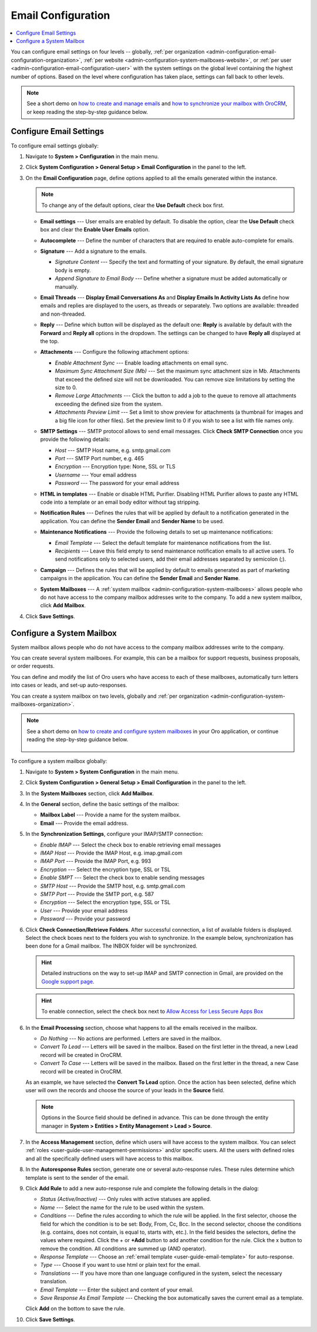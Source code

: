.. _admin-configuration-email-configuration-global:
.. _user-guide-email-admin:
.. _doc-email-configuration:

Email Configuration
===================

.. contents:: :local:
   :depth: 1

You can configure email settings on four levels -- globally, :ref:`per organization <admin-configuration-email-configuration-organization>`, :ref:`per website <admin-configuration-system-mailboxes-website>`, or :ref:`per user <admin-configuration-email-configuration-user>` with the system settings on the global level containing the highest number of options. Based on the level where configuration has taken place, settings can fall back to other levels.

.. note:: See a short demo on `how to create and manage emails <https://oroinc.com/orocrm/media-library/create-manage-emails-orocrm>`_ and `how to synchronize your mailbox with OroCRM <https://oroinc.com/orocrm/media-library/synchronize-mailbox-orocrm>`_, or keep reading the step-by-step guidance below.

   .. raw:: html

      <iframe width="560" height="315" src="https://www.youtube.com/embed/hTI0IWEsSF4" frameborder="0" allowfullscreen></iframe>

Configure Email Settings
------------------------

To configure email settings globally:

1. Navigate to **System > Configuration** in the main menu.

   .. image:: /user_doc/img/system/config_system/system_config.jpg
      :alt: Demonstrating a path to the system configuration menu

2. Click **System Configuration > General Setup > Email Configuration** in the panel to the left. 

   .. image:: /user_doc/img/system/config_system/email_config_1.jpg
      :alt: Demonstrating a path to the email configuration menu

3. On the **Email Configuration** page, define options applied to all the emails generated within the instance.

   .. note:: To change any of the default options, clear the **Use Default** check box first.

   * **Email settings** --- User emails are enabled by default. To disable the option, clear the **Use Default** check box and clear the **Enable User Emails** option.
   * **Autocomplete** --- Define the number of characters that are required to enable auto-complete for emails.
   * **Signature** --- Add a signature to the emails.

     * *Signature Content* --- Specify the text and formatting of your signature. By default, the email signature body is empty.
     * *Append Signature to Email Body* --- Define whether a signature must be added automatically or manually.

   * **Email Threads** --- **Display Email Conversations As** and **Display Emails In Activity Lists As** define how emails and replies are displayed to the users, as threads or separately. Two options are available: threaded and non-threaded.

     .. image:: /user_doc/img/system/config_system/threads_settings.png
        :alt: Selecting email threads options in the email configuration

     .. image:: /user_doc/img/system/config_system/threaded_email_activities.jpg
        :alt: A sample of an email with the threaded option selected

     .. image:: /user_doc/img/system/config_system/non_threaded_activities.jpg
        :alt: A sample of an email with the non-threaded option selected

   * **Reply** --- Define which button will be displayed as the default one: **Reply** is available by default with the **Forward** and **Reply all** options in the dropdown. The settings can be changed to have **Reply all** displayed at the top.

     .. image:: /user_doc/img/system/config_system/reply.jpg
        :alt: Selecting the default reply option

   * **Attachments** --- Configure the following attachment options:

     * *Enable Attachment Sync* --- Enable loading attachments on email sync. 
     * *Maximum Sync Attachment Size (Mb)* --- Set the maximum sync attachment size in Mb. Attachments that exceed the defined size will not be downloaded. You can remove size limitations by setting the size to 0.
     * *Remove Large Attachments* --- Click the button to add a job to the queue to remove all attachments exceeding the defined size from the system. 
     * *Attachments Preview Limit* --- Set a limit to show preview for attachments (a thumbnail for images and a big file icon for other files). Set the preview limit to 0 if you wish to see a list with file names only.

   * **SMTP Settings** --- SMTP protocol allows to send email messages. Click **Check SMTP Connection** once you provide the following details:

     * *Host* --- SMTP Host name, e.g. smtp.gmail.com
     * *Port* --- SMTP Port number, e.g. 465
     * *Encryption* --- Encryption type: None, SSL or TLS
     * *Username* --- Your email address
     * *Password* --- The password for your email address

   * **HTML in templates** --- Enable or disable HTML Purifier. Disabling HTML Purifier allows to paste any HTML code into a template or an email body editor without tag stripping.

   * **Notification Rules** --- Defines the rules that will be applied by default to a notification generated in the application. You can define the **Sender Email** and **Sender Name** to be used.

   * **Maintenance Notifications** --- Provide the following details to set up maintenance notifications:

     * *Email Template* --- Select the default template for maintenance notifications from the list. 
     * *Recipients* --- Leave this field empty to send maintenance notification emails to all active users. To send notifications only to selected users, add their email addresses separated by semicolon (;).
   * **Campaign** --- Defines the rules that will be applied by default to emails generated as part of marketing campaigns in the application. You can define the **Sender Email** and **Sender Name**.

   * **System Mailboxes** --- A :ref:`system mailbox <admin-configuration-system-mailboxes>` allows people who do not have access to the company mailbox addresses write to the company. To add a new system mailbox, click **Add Mailbox**. 

4. Click **Save Settings**.

.. _admin-configuration-system-mailboxes-global:
.. _admin-configuration-system-mailboxes:
.. _admin-configuration-system-mailboxes-autoresponse:

Configure a System Mailbox
--------------------------

System mailbox allows people who do not have access to the company mailbox addresses write to the company.

You can create several system mailboxes. For example, this can be a mailbox for support requests, business proposals, or order requests.

You can define and modify the list of Oro users who have access to each of these mailboxes, automatically turn letters into cases or leads, and set-up auto-responses.

You can create a system mailbox on two levels, globally and :ref:`per organization <admin-configuration-system-mailboxes-organization>`.

.. note::
   See a short demo on `how to create and configure system mailboxes <https://oroinc.com/orocrm/media-library/create-configure-system-mailboxes>`_ in your Oro application, or continue reading the step-by-step guidance below.

    .. raw:: html

       <iframe width="560" height="315" src="https://www.youtube.com/embed/2s3tWpyvdn8" frameborder="0" allowfullscreen></iframe>

To configure a system mailbox globally:

1. Navigate to **System > System Configuration** in the main menu.
2. Click **System Configuration > General Setup > Email Configuration** in the panel to the left.
3. In the **System Mailboxes** section, click **Add Mailbox**.

   .. image:: /user_doc/img/system/config_system/create_mailbox.jpg
      :alt: Creating a new mailbox in the email configuration

4. In the **General** section, define the basic settings of the mailbox:

   * **Mailbox Label** --- Provide a name for the system mailbox.
   * **Email** --- Provide the email address.

5. In the **Synchronization Settings**, configure your IMAP/SMTP connection:

   * *Enable IMAP* --- Select the check box to enable retrieving email messages
   * *IMAP Host* --- Provide the IMAP Host, e.g. imap.gmail.com
   * *IMAP Port* --- Provide the IMAP Port, e.g. 993
   * *Encryption* --- Select the encryption type, SSL or TSL
   * *Enable SMPT* --- Select the check box to enable sending messages
   * *SMTP Host* --- Provide the SMTP host, e.g. smtp.gmail.com
   * *SMTP Port* --- Provide the SMTP port, e.g. 587
   * *Encryption* --- Select the encryption type, SSL or TSL
   * *User* --- Provide your email address
   * *Password* --- Provide your password

6. Click **Check Connection/Retrieve Folders**. After successful connection, a list of available folders is displayed. Select the check boxes next to the folders you wish to synchronize. In the example below, synchronization has been done for a Gmail mailbox. The INBOX folder will be synchronized.

   .. hint:: Detailed instructions on the way to set-up IMAP and SMTP connection in Gmail, are provided on the `Google support page <https://support.google.com/mail/troubleshooter/1668960?hl=en&rd=1#ts=1665018%2C1665144>`_.

   .. hint:: To enable connection, select the check box next to `Allow Access for Less Secure Apps Box <https://support.google.com/accounts/answer/6010255?hl=en>`_

   .. image:: /user_doc/img/system/config_system/synchronize_mb.png
      :alt: An example of synchronization for a gmail mailbox

6. In the **Email Processing** section,  choose what happens to all the emails received in the mailbox.

   * *Do Nothing* --- No actions are performed. Letters are saved in the mailbox.
   * *Convert To Lead* --- Letters will be saved in the mailbox. Based on the first letter in the thread, a new Lead record will be created in OroCRM.
   * *Convert To Case* --- Letters will be saved in the mailbox. Based on the first letter in the thread, a new Case record will be created in OroCRM.

   As an example, we have selected the **Convert To Lead** option. Once the action has been selected, define which user will own the records and choose the source of your leads in the **Source** field.

   .. image:: /user_doc/img/system/config_system/email_processing_2.jpg
      :alt: Selecting an owner and a source for processing the emails when the action is set to `convert to lead`

   .. note:: Options in the Source field should be defined in advance. This can be done through the entity manager in **System > Entities > Entity Management > Lead > Source**.

   .. image:: /user_doc/img/system/config_system/lead_source_field.jpg
      :alt: Creating a source entity from the entity management menu

7. In the **Access Management** section, define which users will have access to the system mailbox. You can select :ref:`roles <user-guide-user-management-permissions>` and/or specific users. All the users with defined roles and all the specifically defined users will have access to this mailbox.

8. In the **Autoresponse Rules** section, generate one or several auto-response rules. These rules determine which template is sent to the sender of the email.

9. Click **Add Rule** to add a new auto-response rule and complete the following details in the dialog:

   * *Status (Active/Inactive)* --- Only rules with active statuses are applied.
   * *Name* --- Select the name for the rule to be used within the system.
   * *Conditions* --- Define the rules according to which the rule will be applied. In the first selector, choose the field for which the condition is to be set: Body, From, Cc, Bcc. In the second selector, choose the conditions (e.g. contains, does not contain, is equal to, starts with, etc.). In the field besides the selectors, define the values where required. Click the + or **+Add** button to add another condition for the rule. Click the x button to remove the condition. All conditions are summed up (AND operator).
   * *Response Template* --- Choose an :ref:`email template <user-guide-email-template>` for auto-response.
   * *Type* --- Choose if you want to use html or plain text for the email.
   * *Translations* --- If you have more than one language configured in the system, select the necessary translation.
   * *Email Template* --- Enter the subject and content of your email.
   * *Save Response As Email Template* --- Checking the box automatically saves the current email as a template.

   Click **Add** on the bottom to save the rule.

   .. image:: /user_doc/img/system/config_system/ar_rule.png
      :alt: Sample autoresponse rule form

10. Click **Save Settings**.

